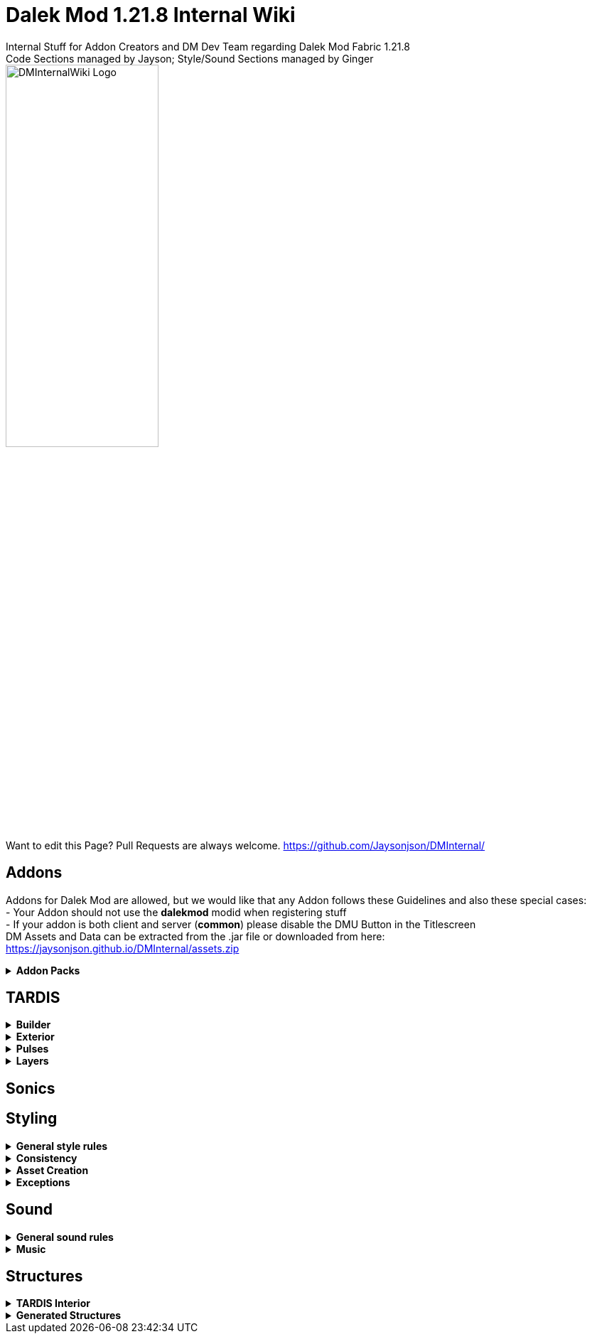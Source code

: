 :version: 1.21.8
= Dalek Mod {version} Internal Wiki
Internal Stuff for Addon Creators and DM Dev Team regarding Dalek Mod Fabric {version}
Code Sections managed by Jayson; Style/Sound Sections managed by Ginger
:source-highlighter: coderay

image::dm_interal_wiki_logo.png[alt="DMInternalWiki Logo", width=50%, height=50%]
Want to edit this Page? Pull Requests are always welcome. https://github.com/Jaysonjson/DMInternal/ +

== Addons
Addons for Dalek Mod are allowed, but we would like that any Addon follows these Guidelines and also these special cases: + 
- Your Addon should not use the **dalekmod** modid when registering stuff +
- If your addon is both client and server (**common**) please disable the DMU Button in the Titlescreen +
DM Assets and Data can be extracted from the .jar file or downloaded from here: https://jaysonjson.github.io/DMInternal/assets.zip +

.**Addon Packs**
[%collapsible]
=====
Addon Packs are extensions for Dalek Mod which basically combine Datapacks and Resourcepacks into a single file. +
They are .zip files which can have these extensions: +
- .zip +
- .dma +
- .dmaddon +
but .dma is preferred, so you know that it is a DM Addon. +
An example Addon can be downloaded here: +
https://jaysonjson.github.io/DMInternal/example_addon.zip

=====
== TARDIS
.**Builder**
[%collapsible]
====
Dalek Mod {version} will use "_TARDIS Builders_", which handle how the TARDIS should be placed and destroyed in the world.
For example, during demat the TARDIS Builder will remove the TARDIS Blocks and during remat it will place the blocks again with the required data.

TARDIS Builders are not *Datapack* driven but done via *Java Code*. +

As of now Dalek Mod has 2 TARDIS Builder: +
- *DefaultTardisBuilder* (Places 3 Blocks: TARDIS, TARDIS_TOP, LIGHT) +
- *NoLightTardisBuilder* (Places 2 Blocks: TARDIS, TARDIS_TOP; Useful if your exterior does not have a lantern)

To create a custom TardisBuilder you need a class that extends *TardisBuilder*
[source,java]
----
public class MyTardisBuilder extends TardisBuilder {}
----
*TardisBuilder* is an *abstract* class that has the following functions declared: +
- *rematAction* +
- *dematAction* +
- *finishReMatAction* +
- *finishDeMatAction* +
- *setBlock* +
- *createTardis* +
- *buildTardis* +
- *destroyTardis* +
- *constructTardis* +

*rematAction* and *dematAction* get called during remat/demat, their *finish actions* get called once the animation is done. *setBlock* is a helper function that places a block in the world and updates it. *createTardis* is already defined, it calls *constructTardis* and then creates a new *TardisData* and its regarding *TardisId*. *buildTardis* is also already defined and will rebuild the TARDIS in the World with the existing TardisData. *destroyTardis* and *constructTardis* will place or destroy the TARDIS related blocks in the world but not do anything with data.
In further, you can check our custom TARDIS Builders how they work code-wise, it is not rocket science and a simple system.

TARDIS Builders can be registered using a custom Fabric Registry
[source,java]
----
Registry.register(DMRegistry.TARDIS_BUILDERS, ¬ID¬, ¬builder¬);
----
====
.**Exterior**
[%collapsible]
====
Exteriors are done using *Datapacks* and *Resourcepacks*. +

.Datapack Side - Server
[%collapsible]
=====
Datapacks are only for the server, so this does not require much data to work with. +
The Server only needs to know which TARDIS Exteriors exist, so the jsons will only be an array of data. +
The jsons for exteriors are located inside *data/your_namespace/tardis/exterior/* and will look like this: +
[source,json]
----
[
  {
    "id": "dalekmod:test",
    "builder": "dalekmod:default"
  },
  {
    "id": "dalekmod:corrupted",
    "builder": "dalekmod:default"
  }
]
----
ID and Builder is technically self-explanitory, but *id* will be the exteriors id and *builder* will be the builder it uses. +
You can have multiple jsons as you like with different data, if you want to organize your exteriors a bit - it does not matter since all jsons inside this folder will be loaded if valid. +
=====
.Resourcepack Side - Client
[%collapsible]
=====
Now the Client needs to know which Models and Textures it needs to render - thats where Resourcepacks come into play. +
It can be internally in the mod or an extern resourcepack. +
The jsons for exteriors are like for Datapacks located inside *assets/your_namespace/tardis/exterior/* +
[source,json]
----
{
  "id": "dalekmod:test",
  "name": "Test",
  "description": "Test",
  "model": "dalekmod:geo/block_entity/tardis_exterior/canon/1963_police_box/1963_police_box.geo.json",
  "animation": "",
  "texture": "dalekmod:textures/block_entity/tardis_exterior/canon/1963_police_box/1963_police_box.png",
  "layers": {
    "snow_map": "dalekmod:textures/block/1963_police_box_snowmap.png",
    "light_map": "dalekmod:textures/block_entity/tardis_exterior/canon/1963_police_box/1963_police_box_lightmap.png"
  }
}
----
This is an example exterior json. +
Every json entry is self-explanitory again, but I will talk a bit more about the *layers*: +
Layers are what the *snowmaps* used to be in Dalek Mod 1.16.5 and you can add it using the Layers ID and then a path to the texture. +
Something which is TODO is a System that allows to override the layer array from existing exteriors. +
Reason for that is, if you have 2 addons that add new layers and both want to add them to default exteriors, one will override the other one. +
You can do it via code by getting the *ClientTardisExterior* class from the *TardisExterior Registry* using its ID and add the layer, but I will also add an option to do it via resourcepacks. +
For more information about layers, see the Layer section
=====
.Server-Client mismatch
[%collapsible]
=====
When a Player joins, the Server will send all of its Exteriors to the Client, if the Client is missing an Exterior, it will render the "_Corrupted TARDIS Exterior_". +
If you don't know how to make a mod and result to a Server Datapack and Resourcepack, the Clients will _need_ your Resourcepack in order to Render the TARDIS Exterior, otherwise its an ID Mismatch.
=====
====
.*Pulses*
[%collapsible]
=======
TardisPulses control how the Demat/Remat animation look like.
The *TardisBlockEntity* contains a float called "*pulses*", this float is used to calculate the alpha during Animation. +
For the lights, *lightPulses* exist.
The pulse ID is stored inside TardisData, so a player can choose which Pulse they want to use. +

To add a new TardisPulse, you need to implement *ITardisPulse*

[source,java]
----
public class DefaultTardisPulse implements ITardisPulse {
    @Override
    public void pulse(TardisBlockEntity tardisBlockEntity, TardisData data, long tickTime, TardisBuilder builder, World world, BlockPos pos) {
        defaultHandler(tardisBlockEntity, data, tickTime, builder, world, pos);

        if(tardisBlockEntity.getState() != TardisState.NEUTRAL) {
            tardisBlockEntity.pulses = (float) (1 - tardisBlockEntity.dematTime + MathHelper.cos(tardisBlockEntity.dematTime * 3.141592f * 10) * 0.25f * MathHelper.sin(tardisBlockEntity.dematTime * 3.141592f));
            tardisBlockEntity.lightPulses = tardisBlockEntity.pulses;
        }
    }
}
----
Example Pulse class. +
Your custom Pulse can be registered using our Registry *DMRegistry.TARDIS_PULSES*: +
[source,java]
----
Registry.register(DMRegistry.TARDIS_PULSES, id, pulse_class);
----
=======
.*Layers*
[%collapsible]
=======
Dalek Mod {version}+ has these default Render Layers: +
- *snow_map* +
- *light_map* +
- *cherry_map* +
- *sculk_map* +
- *ash_map* +
- *sand_map* +
- *red_sand_map* +
- *mossy_map* +
- *pale_mossy_map* +
- *mud_map* +
Custom Layers can be added inside *data/your_namespace/tardis/layer* +
[source,json]
----
[
  "snow_map",
  "ash_map",
  "cherry_map",
  "mossy_map",
  "pale_mossy_map",
  "sand_map",
  "red_sand_map",
  "sculk_map",
  "mud_map"
]
----
The data will be sent to the client once they join. +
Layers are checked inside the TardisBlockEntities tick, to add a custom check for your layer or to extend our checks for custom mod blocks/biomes you can make new entries into *data/your_namespace/tardis/layer/checks*

[source,json]
----
{
  "type": "block",
  "object": "minecraft:snow_block",
  "layer": "snow_map"
}
----
**type** represents the type to check, the types can be either **block**, **biome** or **weather**. +
**object** is the object to check, so either a blockId or a biomeId or a weather type (rain, snow). +
**layer** will be the layer to apply. +
=======
== Sonics

== Styling
.**General style rules**
[%collapsible]
====
Almost all assets should follow the Jappa art style and the Minecraft style as a whole (Exceptions covered later).
An overview of what that entails can be found at https://www.blockbench.net/wiki/guides/minecraft-style-guide/. +
====
.**Consistency**
[%collapsible]
====
Everything added in the mod should be consistent with everything else in the mod.
When making an asset, try to base the asset on similar existing assets in the mod, or in vanilla Minecraft *if there are none in the mod*.
If there is nothing similar in either the mod or the base game, then and *only* then can the asset be created completely from scratch (still ensuring to remain within the general confines set by other assets). +

If making a new asset which is in a new art style, either the added asset should be adapted to better fit the style, or *all* previous assets should be updated to the new style. +
====
.**Asset Creation**
[%collapsible]
====
.**TARDIS Exteriors**
[%collapsible]
=====
These are almost certainly going to be the most common asset; any asset creator could theoretically turn whatever they wanted into a feasible TARDIS exterior to use in the mod. There are, however, some rules that should generally make all exteriors feel homogeneous. +

.**Details**
[%collapsible]
======
Any police box model with roof signs should typically have these signs as two seperate cubes; one for the front and back and one for the sides. This, of course, does not apply if the roof signs are a differerent shape from the typical designs, but most crucially (unless somehow recreating a police box with this particular feature) the signs should *not* be merged into one single cube. Exceptions may of course true for a "police box" that is supposed to be something "mimicking" a police box (See the Valentine's police box from 1.16.5, which is mostly made from foodstuffs).

While, in general, any 3D detail that *could* be represented within the texture of a larger cube *should* be, there are some cases where TARDIS exteriors are allowed to spend a few extra cubes. The most notable areas for this that appear on most police boxes are handles and lamps.

Handles (unless *very* small) should be modelled, usually with a single cube textured on its front, top and bottom faces. These should usually only extend 1 *or* half a pixel out from the door it is attatched to. *NEVER MODEL THE LOCK*.

The lamp can now be whatever size it needs to be (as long as it is roughly in proportion with the rest of the box). Generally, lamp pillars should be represented by planes (usually each rotated 45 degrees in either direction). *Despite* this newfound freedom (at least compared to 1.16.5's models) details that *can* become a single cube *should still* be represented as such if possible.
======

.**Door Size**
[%collapsible]
======
In general, if the doors on any particular exterior can be 16*32 pixels (the same width and height of a vanilla door), they should be unless there's a very specific reason. For example, most police boxes should have two 8*32 doors (that together make up the full 16*32), but some oddly shaped (see the Halloween police box from 1.16.5) or *dramatically* scaled (see the teeny tiny police box, also from 1.16.5) are allowed to have very different doors *because without them their designs would not be practical*. Even if trying to replicate, for example, a canon police box prop that is noticably smaller or larger in real life than other similar police boxes already in the mod, it is *ideal* for the doors to stay the same size (making sure the rest of the box is scaled proportionately). +

With police boxes specifically (although this may apply to other types of TARDIS exterior), this does *not* mean that the space between the pillars, base and roof signs (where the doors sit) must be 16*32 pixels, as some police boxes may have an 'overhang' that sits between the doors and roof signs (such as the 2018 police box).
======

.**Shading**
[%collapsible]
======
All TARDIS Exteriors with slanted roofs should be shaded in such a way that the parts of the roof that would face forwards or backwards (relative to the exterior) are lighter than those that would face to the sides. +

Any and all indents/extrusions that are suggested by the texture alone (i.e. not actually in the model, such as police box panels) should be shaded as if light is coming from the top left. This *ignores* face direction; do *not* have light coming from different directions on differerent sides of the model. +

Do not leave all shading up to the model; In some cases you may wish to make an area that should be in shadow darker (despite the fact that this should already be done by in-game lighting) to properly define these areas. Similarly highlights should be included in the model, especially if the material is supposed to be shiny. +

Remember that anything that is supposed to glow should be included in a seperate lightmap texture. Although it shouldn't matter in most cases, all pixels included in the lightmap should appear identical in the base texture. This is to ensure that if, for whatever reason, the game does not load the lightmap, the model still appears intact.
======
=====
====
.**Exceptions**
[%collapsible]
====
The style rules highlighted in this document can be broken for only a select few reasons. +
- If an asset is supposed to be an asset ripped directly from an earlier version of the mod, this can be included in its original state (possibly with small modifications like file format etc.) so long as the asset is clearly labelled as such in game. +
- If the source an asset is trying to emulate has an extremely *important* recognisable feature which cannot be replicated within the art style, some rules may be bent slightly to allow for this feature to be present. +

Note: in cases where stretching the art style introduces a new way of representing features on previous assets, said previous assets should be updated to match the new style. +
====
== Sound
.**General sound rules**
[%collapsible]
====
Every sound should be mastered such that its volume is relative to other existing sounds of the same type.
This includes both in-game sound effects and all music. +
All sound files should be stored in the .ogg format. +
====
.**Music**
[%collapsible]
====
There are three types of music used in the mod, namely title screen, ambient and music disc tracks. +

.**Title screen tracks**
[%collapsible]
=====
Title screen tracks have fewer rules than their ambient counterparts, but more than music discs.
These will usaully be arrangements of the Doctor Who theme, but other themes (perhaps themes from various Doctor Who spin-offs) may be included as well. +

These will usually be *upbeat* (especially compared to the ambient tracks) and are free in their intrumentation. +
=====
.**Ambient tracks**
[%collapsible]
=====
Ambient tracks should be mostly consistent in both *feel* (to use a rather vague term) and *intrumentation* relative to other ambient tracks from the same dimension.
Having said that, each track should be distinct enough from one another that it is possible to recognise which one is which when playing in game. +

These are, as the name implies, *ambient*, and should not distract the player from what they're doing, but rather enhance it.
The vanilla tracks create a sense of importance to moments that would otherwise be dull, making said moments more memorable; we should be striving to achieve the same affect.
=====
.**Music disc tracks**
[%collapsible]
=====
Music discs have the fewest rules of the three types of music, being able to be almost anything. They can be fast or slow, they can have variable dynamics or stay consistent the entire way through, and they are entirely free in their intrumentation (or could be almost entirely devoid of "intruments", such as the vanilla track 11). They do, as can be guessed, need their own unique music disc (clue's in the name) and these should list the track's title *and composer*. +

For certain special music discs, they may have particular ways of obtaining them. You may wish to keep this "special" aspect in mind when composing/arranging said track.
=====
====
== Structures
.**TARDIS Interior**
[%collapsible]
====
When designing a TARDIS interior to use in an addon, you should respect the limitations put in place. All interiors in the mod fit within a 64x64 area, equivalent to 4x4 chunks. +

image::TARDIS Building Area.png[alt="X Axis: Red | Z Axis: Blue", width=50%, height=50%]
Red is the X Axis, while Blue denote the Z Axis. Each square is a chunk. +

If designing a canon interior (one that has been in the show), you should aim to keep the styling consistent with the other canon interiors already in the mod. +

If designing a custom interior, then you have free rein. It can be as expensive as you want, but it has to be obtainable in survival. This means no player heads or bedrock-equivalent blocks. +

Redstone contraptions should not be part of the interior as they may break when generated. +
====
.**Generated Structures**
[%collapsible]
====
When designing a structure to spawn in dimensions, try and keep it within a chunk. There will be some exceptions, such as boss arenas or dungeons. +

Simple structures, such as Thal houses (from 1.16), should aim to utilise the block palette of the area it will be generating in. +

Larger structures may utilise a wider variety, but not go over the top. The structures should not become a resource farm (Dungeons are the exception). +

If you have to use rare blocks, use them in moderation, don't allow it to become the focus of the structure. +
====
